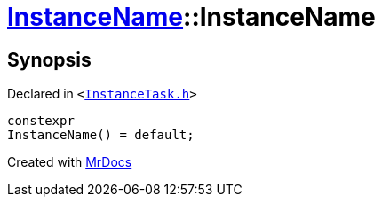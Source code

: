 [#InstanceName-2constructor-05]
= xref:InstanceName.adoc[InstanceName]::InstanceName
:relfileprefix: ../
:mrdocs:


== Synopsis

Declared in `&lt;https://github.com/PrismLauncher/PrismLauncher/blob/develop/launcher/InstanceTask.h#L14[InstanceTask&period;h]&gt;`

[source,cpp,subs="verbatim,replacements,macros,-callouts"]
----
constexpr
InstanceName() = default;
----



[.small]#Created with https://www.mrdocs.com[MrDocs]#
